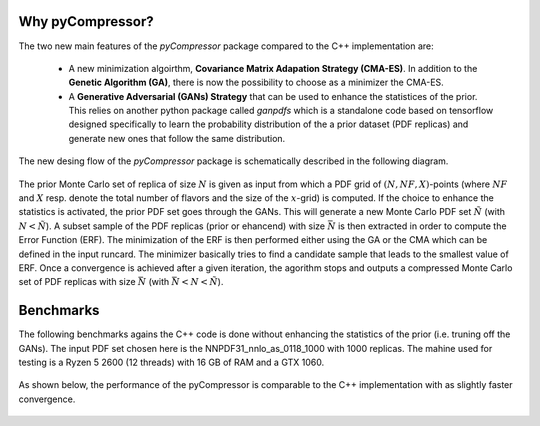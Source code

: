 Why pyCompressor?
=================


The two new main features of the `pyCompressor` package compared to the C++ implementation are:

    - A new minimization algoirthm, **Covariance Matrix Adapation Strategy (CMA-ES)**. In addition to the
      **Genetic Algorithm (GA)**, there is now the possibility to choose as a minimizer the CMA-ES.
    - A **Generative Adversarial (GANs) Strategy** that can be used to enhance the statistices of the prior.
      This relies on another python package called `ganpdfs` which is a standalone code based on tensorflow
      designed specifically to learn the probability distribution of the a prior dataset (PDF replicas) and
      generate new ones that follow the same distribution.


The new desing flow of the `pyCompressor` package is schematically described in the following diagram.


 .. figure:: ../img-src/diagram.png
    :align: center


 
The prior Monte Carlo set of replica of size :math:`N` is given as input from which a PDF grid of 
:math:`(N, NF, X)`-points (where :math:`NF` and :math:`X` resp. denote the total number of flavors and the size of
the :math:`x`-grid) is computed. If the choice to enhance the statistics is activated, the prior PDF set goes through 
the GANs. This will generate a new Monte Carlo PDF set :math:`\tilde{N}` (with :math:`N < \tilde{N}`). A subset sample 
of the PDF replicas (prior or ehancend) with size :math:`\bar{N}` is then extracted in order to compute the Error Function 
(ERF). The minimization of the ERF is then performed either using the GA or the CMA which can be defined in the input 
runcard. The minimizer basically tries to find a candidate sample that leads to the smallest value of ERF. Once a 
convergence is achieved after a given iteration, the agorithm stops and outputs a compressed Monte Carlo set of PDF
replicas with size :math:`\bar{N}` (with :math:`\bar{N} < N < \tilde{N}`).



Benchmarks
==========


The following benchmarks agains the C++ code is done without enhancing the statistics of the prior (i.e. truning
off the GANs). The input PDF set chosen here is the NNPDF31_nnlo_as_0118_1000 with 1000 replicas. The mahine used
for testing is a Ryzen 5 2600 (12 threads) with 16 GB of RAM and a GTX 1060.


 .. figure:: ../img-src/speed_benchmark.png
    :align: center


 
As shown below, the performance of the pyCompressor is comparable to the C++ implementation with as slightly
faster convergence.


 .. figure:: ../img-src/erf_iterations.png
    :align: center

